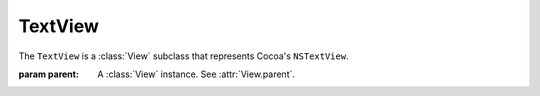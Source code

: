 TextView
========

The ``TextView`` is a :class:`View` subclass that represents Cocoa's ``NSTextView``.

.. class:: TextView(parent)
    
    :param parent: A :class:`View` instance. See :attr:`View.parent`.
    
    .. attribute:: text
        
        A string that represents the text field's text. Equivalent to
        ``[[[self textStorage] mutableString] string]``.
    
    .. attribute:: font
        
        :class:`Font`. The font of the text field. Equivalent to ``[[self textStorage] font]``.
    
